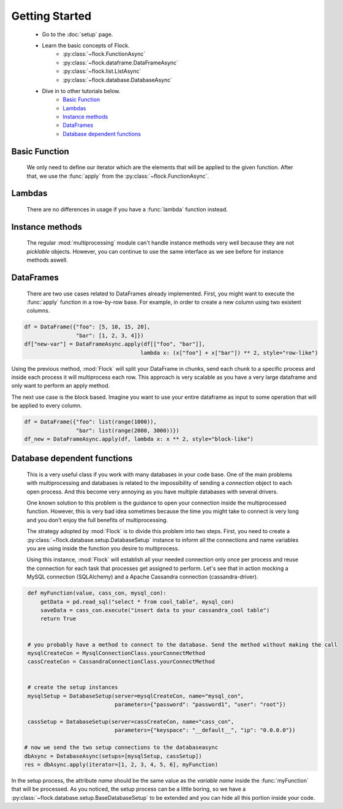 Getting Started
===============


    - Go to the :doc:`setup` page.
    - Learn the basic concepts of Flock.
      	- :py:class:`~flock.FunctionAsync`
	- :py:class:`~flock.dataframe.DataFrameAsync`
	- :py:class:`~flock.list.ListAsync`
	- :py:class:`~flock.database.DatabaseAsync`
	    
    - Dive in to other tutorials below.
        - `Basic Function`_
	- `Lambdas`_
	- `Instance methods`_
	- `DataFrames`_
	- `Database dependent functions`_
	    
	  

Basic Function
--------------
      We only need to define our iterator which are the elements that will be applied to the given function. After that, we use the :func:`apply` from the :py:class:`~flock.FunctionAsync`.

.. code-block:: python
   :emphasize-lines: 6
		     
      def myFunction(value):
          tmp = value ** 2
          return tmp
	   
      iterator = [1, 2, 3, 4, 5, 6, 7, 8, 9, 10]
      res = FunctionAsync.apply(iterator, myFunction)
      res>
           [1, 4, 9, 16, 25, 36, 49, 64, 81, 100]


Lambdas
-------

    There are no differences in usage if you have a :func:`lambda` function instead.
    
.. code-block:: python
   :emphasize-lines: 2
	   
      iterator = [1, 2, 3, 4, 5, 6, 7, 8, 9, 10]
      res = FunctionAsync.apply(iterator, lambda x: x ** 2)
      res>
           [1, 4, 9, 16, 25, 36, 49, 64, 81, 100]



Instance methods
----------------

    The regular :mod:`multiprocessing` module can't handle instance methods very well because they are not `picklable` objects. However, you can continue to use the same interface as we see before for instance methods aswell.

.. code-block:: python
   :emphasize-lines: 10

      class Test(object):
          def compute(self, foo, bar):
	      tmp = foo + bar
	      res = tmp ** foo
	      return res


      inst = Test()
      iterator = [(val1, val2) for val1, val2 in zip([1,2,3,4], [10,20,30,40])]
      res = FunctionAsync(iterator, inst.compute)
      res>
           [11, 44, 99, 176]



DataFrames
----------

   There are two use cases related to DataFrames already implemented. First, you might want to execute the :func:`apply` function in a row-by-row base. For example, in order to create a new column using two existent columns.
   
.. code-block:: python

   df = DataFrame({"foo": [5, 10, 15, 20],
		   "bar": [1, 2, 3, 4]})
   df["new-var"] = DataFrameAsync.apply(df[["foo", "bar"]],
                                       lambda x: (x["foo"] + x["bar"]) ** 2, style="row-like")

Using the previous method, :mod:`Flock` will split your DataFrame in chunks, send each chunk to a specific process and inside each process it will multiprocess each row. This approach is very scalable as you have a very large dataframe and only want to perform an apply method.


The next use case is the block based. Imagine you want to use your entire dataframe as input to some operation that will be applied to every column.

.. code-block:: python

   df = DataFrame({"foo": list(range(1000)),
		   "bar": list(range(2000, 3000))})
   df_new = DataFrameAsync.apply(df, lambda x: x ** 2, style="block-like")

   
		   
Database dependent functions
----------------------------

   This is a very useful class if you work with many databases in your code base. One of the main problems with multiprocessing and databases is related to the impossibility of sending a `connection` object to each open process. And this become very annoying as you have multiple databases with several drivers.

   One known solution to this problem is the guidance to open your connection inside the multiprocessed function. However, this is very bad idea sometimes because the time you might take to connect is very long and you don't enjoy the full benefits of multiprocessing.

   The strategy adopted by :mod:`Flock` is to divide this problem into two steps. First, you need to create a :py:class:`~flock.database.setup.DatabaseSetup` instance to inform all the connections and name variables you are using inside the function you desire to multiprocess.

   Using this instance, :mod:`Flock` will establish all your needed connection only once per process and reuse the connection for each task that processes get assigned to perform. Let's see that in action mocking a MySQL connection (SQLAlchemy) and a Apache Cassandra connection (cassandra-driver).


.. code-block:: python

   def myFunction(value, cass_con, mysql_con):
       getData = pd.read_sql("select * from cool_table", mysql_con)
       saveData = cass_con.execute("insert data to your cassandra_cool table")
       return True
   

   # you probably have a method to connect to the database. Send the method without making the call
   mysqlCreateCon = MysqlConnectionClass.yourConnectMethod
   cassCreateCon = CassandraConnectionClass.yourConnectMethod


   # create the setup instances
   mysqlSetup = DatabaseSetup(server=mysqlCreateCon, name="mysql_con",
		              parameters={"password": "password1", "user": "root"})
			      
   cassSetup = DatabaseSetup(server=cassCreateCon, name="cass_con",
		              parameters={"keyspace": "__default__", "ip": "0.0.0.0"})

  # now we send the two setup connections to the databaseasync
  dbAsync = DatabaseAsync(setups=[mysqlSetup, cassSetup])
  res = dbAsync.apply(iterator=[1, 2, 3, 4, 5, 6], myFunction)
   
   

In the setup process, the attribute `name` should be the same value as the `variable name` inside the :func:`myFunction` that will be processed.
As you noticed, the setup process can be a little boring, so we have a :py:class:`~flock.database.setup.BaseDatabaseSetup` to be extended and you can hide all this portion inside your code.

